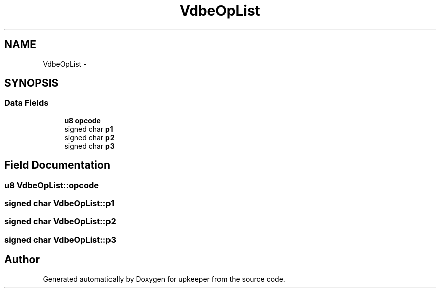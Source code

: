 .TH "VdbeOpList" 3 "20 Jul 2011" "Version 1" "upkeeper" \" -*- nroff -*-
.ad l
.nh
.SH NAME
VdbeOpList \- 
.SH SYNOPSIS
.br
.PP
.SS "Data Fields"

.in +1c
.ti -1c
.RI "\fBu8\fP \fBopcode\fP"
.br
.ti -1c
.RI "signed char \fBp1\fP"
.br
.ti -1c
.RI "signed char \fBp2\fP"
.br
.ti -1c
.RI "signed char \fBp3\fP"
.br
.in -1c
.SH "Field Documentation"
.PP 
.SS "\fBu8\fP \fBVdbeOpList::opcode\fP"
.PP
.SS "signed char \fBVdbeOpList::p1\fP"
.PP
.SS "signed char \fBVdbeOpList::p2\fP"
.PP
.SS "signed char \fBVdbeOpList::p3\fP"
.PP


.SH "Author"
.PP 
Generated automatically by Doxygen for upkeeper from the source code.

